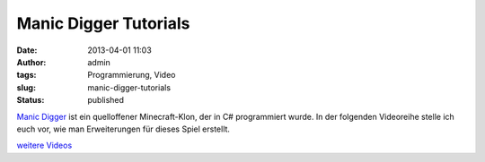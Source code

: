 Manic Digger Tutorials
######################
:date: 2013-04-01 11:03
:author: admin
:tags: Programmierung, Video
:slug: manic-digger-tutorials
:status: published

.. raw:: html

   <div>

`Manic Digger <http://manicdigger.sourceforge.net/>`__ ist ein
quelloffener Minecraft-Klon, der in C# programmiert wurde. In der
folgenden Videoreihe stelle ich euch vor, wie man Erweiterungen für
dieses Spiel erstellt.

.. raw:: html

   </div>

.. raw:: html

   <div>

`weitere
Videos <https://www.youtube.com/watch?v=1kuvaaQyNLo&list=PLTcDXIvOMZ71dNCSjD1PdmiuoaRfCE26t&feature=player_embedded>`__

.. raw:: html

   </div>
